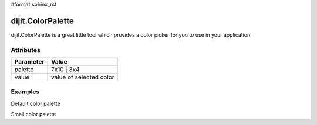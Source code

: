 #format sphinx_rst

dijit.ColorPalette
==================

dijit.ColorPalette is a great little tool which provides a color picker for you to use in your application.

Attributes
----------

========= ==========
Parameter Value
========= ==========
palette   7x10 | 3x4
value     value of selected color
========= ==========

Examples
--------

Default color palette

.. codeviewer::

   <script type="text/javascript">
      dojo.require("dijit.ColorPalette");
   </script>

   <div dojoType="dijit.ColorPalette" onChange="alert(this.value);"></div>

Small color palette

.. codeviewer::

   <script type="text/javascript">
      dojo.require("dijit.ColorPalette");
   </script>

   <div dojoType="dijit.ColorPalette" onChange="alert(this.value);" palette="3x4"></div>
